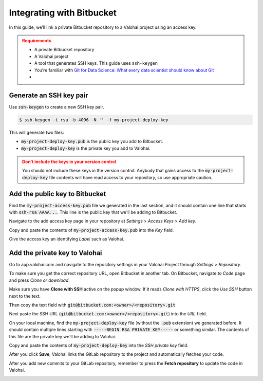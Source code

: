 .. meta::
    :description: Setting a private Bitbucket repository to a Valohai project using an read-only access key.

.. _repository-bitbucket:

Integrating with Bitbucket
==========================

In this guide, we'll link a private Bitbucket repository to a Valohai project using an access key.

.. admonition:: Requirements
   :class: attention

   * A private Bitbucket repository
   * A Valohai project
   * A tool that generates SSH keys. This guide uses ``ssh-keygen``
   * You're familiar with `Git for Data Science: What every data scientist should know about Git <https://valohai.com/blog/git-for-data-science/>`_ 
   * 
..

Generate an SSH key pair
#########################

Use :code:`ssh-keygen` to create a new SSH key pair.

.. code-block:: bash

   $ ssh-keygen -t rsa -b 4096 -N '' -f my-project-deploy-key

This will generate two files:

* :code:`my-project-deploy-key.pub` is the public key you add to Bitbucket.
* :code:`my-project-deploy-key` is the private key you add to Valohai.

.. admonition:: Don't include the keys in your version control
   :class: warning

   You should not include these keys in the version control. Anybody that gains access to the :code:`my-project-deploy-key` file contents will have read access to your repository, so use appropriate caution.
..

Add the public key to Bitbucket
#####################################

Find the :code:`my-project-access-key.pub` file we generated in the last section, and it should contain one line that starts with :code:`ssh-rsa AAAA...`. This line is the public key that we'll be adding to Bitbucket.

Navigate to the add access key page in your repository at `Settings` > `Access Keys` > `Add key`.

.. thumbnail:: bitbucket-key-1.png
   :alt: Bitbucket - route to the access key creation page


Copy and paste the contents of :code:`my-project-access-key.pub` into the `Key` field.

Give the access key an identifying `Label` such as Valohai.

.. thumbnail:: bitbucket-key-2.png
   :alt: Bitbucket - access key setup example

Add the private key to Valohai
####################################

Go to app.valohai.com and navigate to the repository settings in your Valohai Project through `Settings` > `Repository`.

.. image:: /tutorials/valohai-key-1.png
   :alt: Valohai - route to repository settings

To make sure you get the correct repository URL, open Bitbucket in another tab. On Bitbucket, navigate to `Code` page and press `Clone or download`.

Make sure you have **Clone with SSH** active on the popup window. If it reads `Clone with HTTPS`, click the `Use SSH` button next to the text.

Then copy the text field with :code:`git@bitbucket.com:<owner>/<repository>.git`

.. image:: bitbucket-key-3.png
   :alt: Bitbucket - where to find repository SSH URL


Next paste the SSH URL (:code:`git@bitbucket.com:<owner>/<repository>.git`) into the `URL` field.

On your local machine, find the :code:`my-project-deploy-key` file (without the :code:`.pub` extension) we generated before. It should contain multiple lines starting with :code:`-----BEGIN RSA PRIVATE KEY-----`  or something similar. The contents of this file are the private key we'll be adding to Valohai.

Copy and paste the contents of :code:`my-project-deploy-key` into the `SSH private key` field.

.. image:: /tutorials/valohai-key-3.png
   :alt: Valohai - repository configuration example


After you click **Save**, Valohai links the GitLab repository to the project and automatically fetches your code.

After you add new commits to your GitLab repository, remember to press the **Fetch repository** to update the code in Valohai.

.. image:: /tutorials/valohai-key-5.png
   :alt: Valohai - highlighted Fetch repository button
